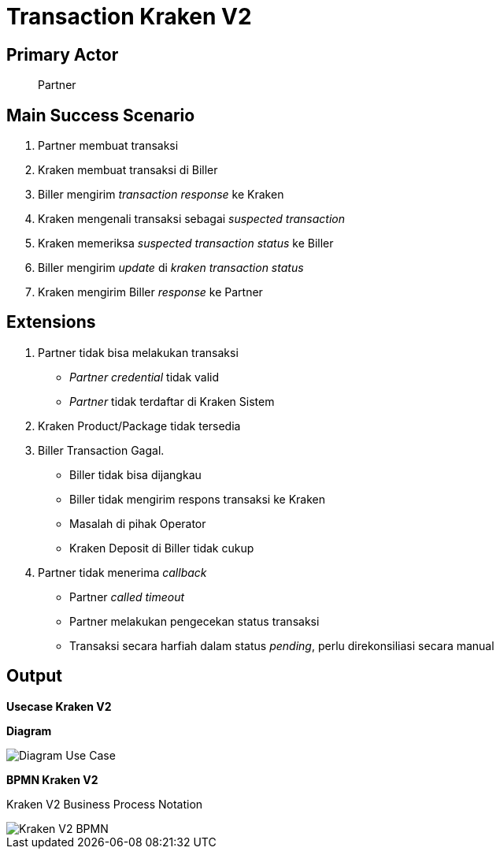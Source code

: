 = Transaction Kraken V2

== Primary Actor

____
Partner
____

== Main Success Scenario

1. Partner membuat transaksi
2. Kraken membuat transaksi di Biller
3. Biller mengirim _transaction response_ ke Kraken
4. Kraken mengenali transaksi sebagai _suspected transaction_
5. Kraken memeriksa _suspected transaction status_ ke Biller
6. Biller mengirim _update_ di _kraken transaction status_
7. Kraken mengirim Biller _response_ ke Partner

== Extensions

1. Partner tidak bisa melakukan transaksi
+
* _Partner credential_ tidak valid
* _Partner_ tidak terdaftar di Kraken Sistem
2.  Kraken Product/Package tidak tersedia
3.  Biller Transaction Gagal.
+
* Biller tidak bisa dijangkau 
* Biller tidak mengirim respons transaksi ke Kraken
* Masalah di pihak Operator 
* Kraken Deposit di Biller tidak cukup

4. Partner tidak menerima _callback_ 
+
* Partner _called timeout_ 
* Partner melakukan pengecekan status transaksi 
* Transaksi secara harfiah dalam status _pending_, perlu direkonsiliasi secara manual

== Output

**Usecase Kraken V2**

**Diagram**

image::./images-process-kraken-v2/kraken-v2-usecase-trx.png[Diagram Use Case]

**BPMN Kraken V2**

Kraken V2 Business Process Notation

image::./images-process-kraken-v2/kraken-v2-trx-bpmn.png[Kraken V2 BPMN]




